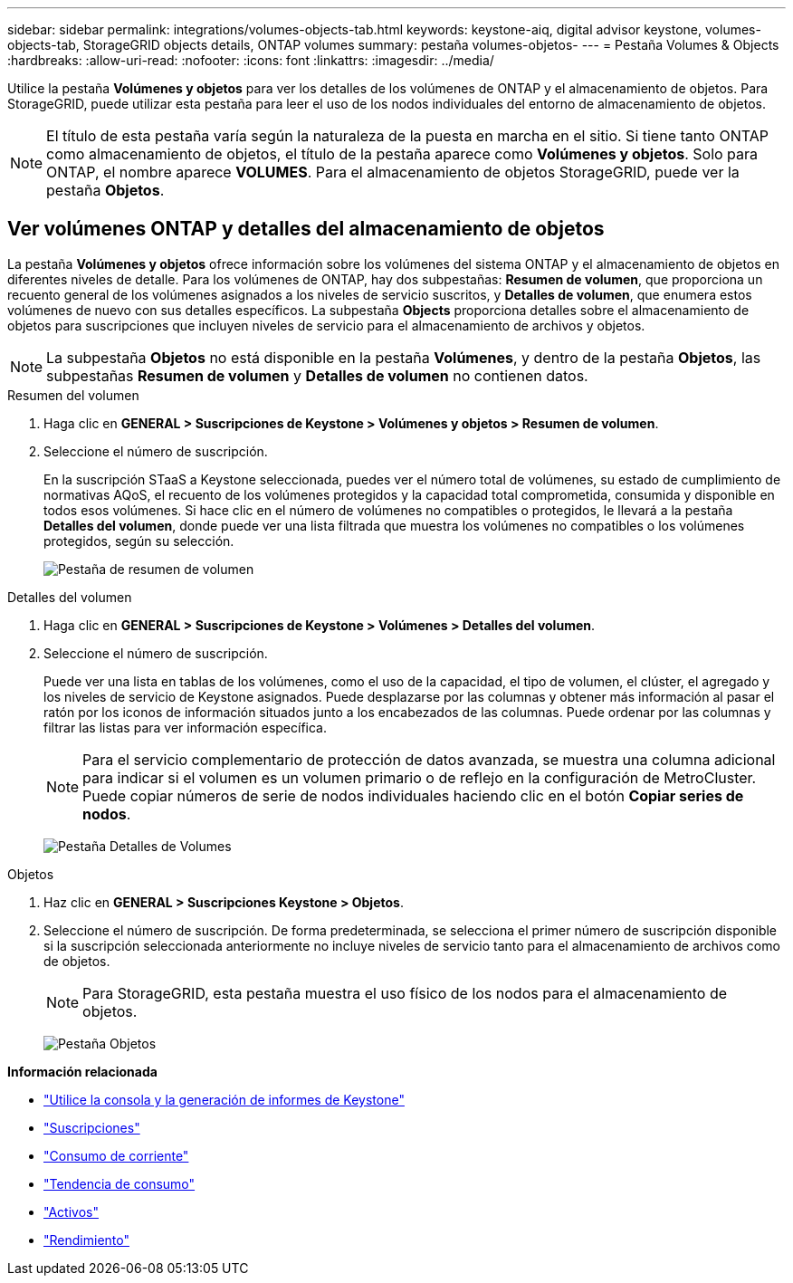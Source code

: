 ---
sidebar: sidebar 
permalink: integrations/volumes-objects-tab.html 
keywords: keystone-aiq, digital advisor keystone, volumes-objects-tab, StorageGRID objects details, ONTAP volumes 
summary: pestaña volumes-objetos- 
---
= Pestaña Volumes & Objects
:hardbreaks:
:allow-uri-read: 
:nofooter: 
:icons: font
:linkattrs: 
:imagesdir: ../media/


[role="lead"]
Utilice la pestaña *Volúmenes y objetos* para ver los detalles de los volúmenes de ONTAP y el almacenamiento de objetos. Para StorageGRID, puede utilizar esta pestaña para leer el uso de los nodos individuales del entorno de almacenamiento de objetos.


NOTE: El título de esta pestaña varía según la naturaleza de la puesta en marcha en el sitio. Si tiene tanto ONTAP como almacenamiento de objetos, el título de la pestaña aparece como *Volúmenes y objetos*. Solo para ONTAP, el nombre aparece *VOLUMES*. Para el almacenamiento de objetos StorageGRID, puede ver la pestaña *Objetos*.



== Ver volúmenes ONTAP y detalles del almacenamiento de objetos

La pestaña *Volúmenes y objetos* ofrece información sobre los volúmenes del sistema ONTAP y el almacenamiento de objetos en diferentes niveles de detalle. Para los volúmenes de ONTAP, hay dos subpestañas: *Resumen de volumen*, que proporciona un recuento general de los volúmenes asignados a los niveles de servicio suscritos, y *Detalles de volumen*, que enumera estos volúmenes de nuevo con sus detalles específicos. La subpestaña *Objects* proporciona detalles sobre el almacenamiento de objetos para suscripciones que incluyen niveles de servicio para el almacenamiento de archivos y objetos.


NOTE: La subpestaña *Objetos* no está disponible en la pestaña *Volúmenes*, y dentro de la pestaña *Objetos*, las subpestañas *Resumen de volumen* y *Detalles de volumen* no contienen datos.

[role="tabbed-block"]
====
.Resumen del volumen
--
. Haga clic en *GENERAL > Suscripciones de Keystone > Volúmenes y objetos > Resumen de volumen*.
. Seleccione el número de suscripción.
+
En la suscripción STaaS a Keystone seleccionada, puedes ver el número total de volúmenes, su estado de cumplimiento de normativas AQoS, el recuento de los volúmenes protegidos y la capacidad total comprometida, consumida y disponible en todos esos volúmenes. Si hace clic en el número de volúmenes no compatibles o protegidos, le llevará a la pestaña *Detalles del volumen*, donde puede ver una lista filtrada que muestra los volúmenes no compatibles o los volúmenes protegidos, según su selección.

+
image:volume-summary-2.png["Pestaña de resumen de volumen"]



--
.Detalles del volumen
--
. Haga clic en *GENERAL > Suscripciones de Keystone > Volúmenes > Detalles del volumen*.
. Seleccione el número de suscripción.
+
Puede ver una lista en tablas de los volúmenes, como el uso de la capacidad, el tipo de volumen, el clúster, el agregado y los niveles de servicio de Keystone asignados. Puede desplazarse por las columnas y obtener más información al pasar el ratón por los iconos de información situados junto a los encabezados de las columnas. Puede ordenar por las columnas y filtrar las listas para ver información específica.

+

NOTE: Para el servicio complementario de protección de datos avanzada, se muestra una columna adicional para indicar si el volumen es un volumen primario o de reflejo en la configuración de MetroCluster. Puede copiar números de serie de nodos individuales haciendo clic en el botón *Copiar series de nodos*.

+
image:volume-details-3.png["Pestaña Detalles de Volumes"]



--
.Objetos
--
. Haz clic en *GENERAL > Suscripciones Keystone > Objetos*.
. Seleccione el número de suscripción. De forma predeterminada, se selecciona el primer número de suscripción disponible si la suscripción seleccionada anteriormente no incluye niveles de servicio tanto para el almacenamiento de archivos como de objetos.
+

NOTE: Para StorageGRID, esta pestaña muestra el uso físico de los nodos para el almacenamiento de objetos.

+
image:objects-details.png["Pestaña Objetos"]



--
====
*Información relacionada*

* link:../integrations/aiq-keystone-details.html["Utilice la consola y la generación de informes de Keystone"]
* link:../integrations/subscriptions-tab.html["Suscripciones"]
* link:../integrations/current-usage-tab.html["Consumo de corriente"]
* link:../integrations/capacity-trend-tab.html["Tendencia de consumo"]
* link:../integrations/assets-tab.html["Activos"]
* link:../integrations/performance-tab.html["Rendimiento"]

